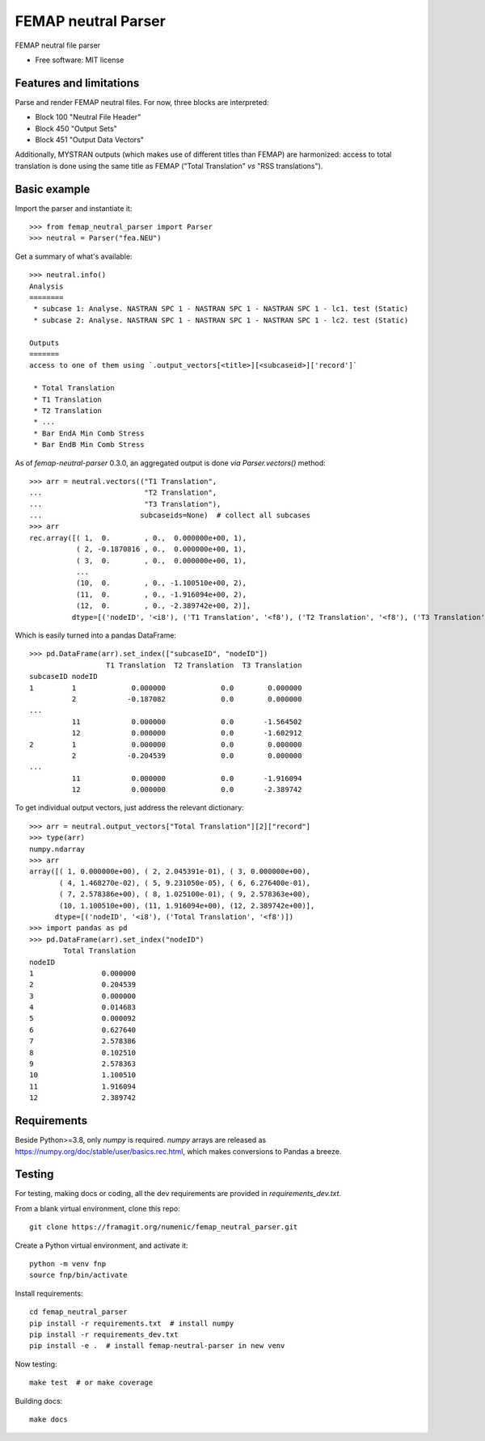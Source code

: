 ====================
FEMAP neutral Parser
====================


FEMAP neutral file parser


* Free software: MIT license


Features and limitations
------------------------

Parse and render FEMAP neutral files. For now, three blocks are interpreted:

* Block 100 "Neutral File Header"
* Block 450 "Output Sets"
* Block 451 "Output Data Vectors"

Additionally, MYSTRAN outputs (which makes use of different titles than FEMAP)
are harmonized: access to total translation is done using the same title as
FEMAP ("Total Translation" *vs* "RSS translations").

Basic example
-------------

Import the parser and instantiate it::

        >>> from femap_neutral_parser import Parser
        >>> neutral = Parser("fea.NEU")

Get a summary of what's available::

        >>> neutral.info()
        Analysis
        ========
         * subcase 1: Analyse. NASTRAN SPC 1 - NASTRAN SPC 1 - NASTRAN SPC 1 - lc1. test (Static)
         * subcase 2: Analyse. NASTRAN SPC 1 - NASTRAN SPC 1 - NASTRAN SPC 1 - lc2. test (Static)

        Outputs
        =======
        access to one of them using `.output_vectors[<title>][<subcaseid>]['record']`

         * Total Translation
         * T1 Translation
         * T2 Translation
         * ...
         * Bar EndA Min Comb Stress
         * Bar EndB Min Comb Stress


As of `femap-neutral-parser` 0.3.0, an aggregated output is done *via* `Parser.vectors()` method::

        >>> arr = neutral.vectors(("T1 Translation", 
        ...                        "T2 Translation", 
        ...                        "T3 Translation"), 
        ...                       subcaseids=None)  # collect all subcases
        >>> arr
        rec.array([( 1,  0.        , 0.,  0.000000e+00, 1),
                   ( 2, -0.1870816 , 0.,  0.000000e+00, 1),
                   ( 3,  0.        , 0.,  0.000000e+00, 1),
                   ...
                   (10,  0.        , 0., -1.100510e+00, 2),
                   (11,  0.        , 0., -1.916094e+00, 2),
                   (12,  0.        , 0., -2.389742e+00, 2)],
                  dtype=[('nodeID', '<i8'), ('T1 Translation', '<f8'), ('T2 Translation', '<f8'), ('T3 Translation', '<f8'), ('subcaseID', '<i8')])

Which is easily turned into a pandas DataFrame::

        >>> pd.DataFrame(arr).set_index(["subcaseID", "nodeID"])
                          T1 Translation  T2 Translation  T3 Translation
        subcaseID nodeID                                                
        1         1             0.000000             0.0        0.000000
                  2            -0.187082             0.0        0.000000
        ...
                  11            0.000000             0.0       -1.564502
                  12            0.000000             0.0       -1.602912
        2         1             0.000000             0.0        0.000000
                  2            -0.204539             0.0        0.000000
        ...
                  11            0.000000             0.0       -1.916094
                  12            0.000000             0.0       -2.389742

To get individual output vectors, just address the relevant dictionary::

        >>> arr = neutral.output_vectors["Total Translation"][2]["record"]
        >>> type(arr)
        numpy.ndarray
        >>> arr
        array([( 1, 0.000000e+00), ( 2, 2.045391e-01), ( 3, 0.000000e+00),
               ( 4, 1.468270e-02), ( 5, 9.231050e-05), ( 6, 6.276400e-01),
               ( 7, 2.578386e+00), ( 8, 1.025100e-01), ( 9, 2.578363e+00),
               (10, 1.100510e+00), (11, 1.916094e+00), (12, 2.389742e+00)],
              dtype=[('nodeID', '<i8'), ('Total Translation', '<f8')])
        >>> import pandas as pd
        >>> pd.DataFrame(arr).set_index("nodeID")
                Total Translation
        nodeID                   
        1                0.000000
        2                0.204539
        3                0.000000
        4                0.014683
        5                0.000092
        6                0.627640
        7                2.578386
        8                0.102510
        9                2.578363
        10               1.100510
        11               1.916094
        12               2.389742


Requirements
------------

Beside Python>=3.8, only `numpy` is required. `numpy` arrays are released as
`<https://numpy.org/doc/stable/user/basics.rec.html>`_, which makes conversions
to Pandas a breeze.

Testing
-------

For testing, making docs or coding, all the dev requirements are provided in `requirements_dev.txt`. 

From a blank virtual environment, clone this repo::

        git clone https://framagit.org/numenic/femap_neutral_parser.git


Create a Python virtual environment, and activate it::

        python -m venv fnp
        source fnp/bin/activate

Install requirements::

        cd femap_neutral_parser
        pip install -r requirements.txt  # install numpy
        pip install -r requirements_dev.txt
        pip install -e .  # install femap-neutral-parser in new venv

Now testing::

        make test  # or make coverage

Building docs::

        make docs


        
